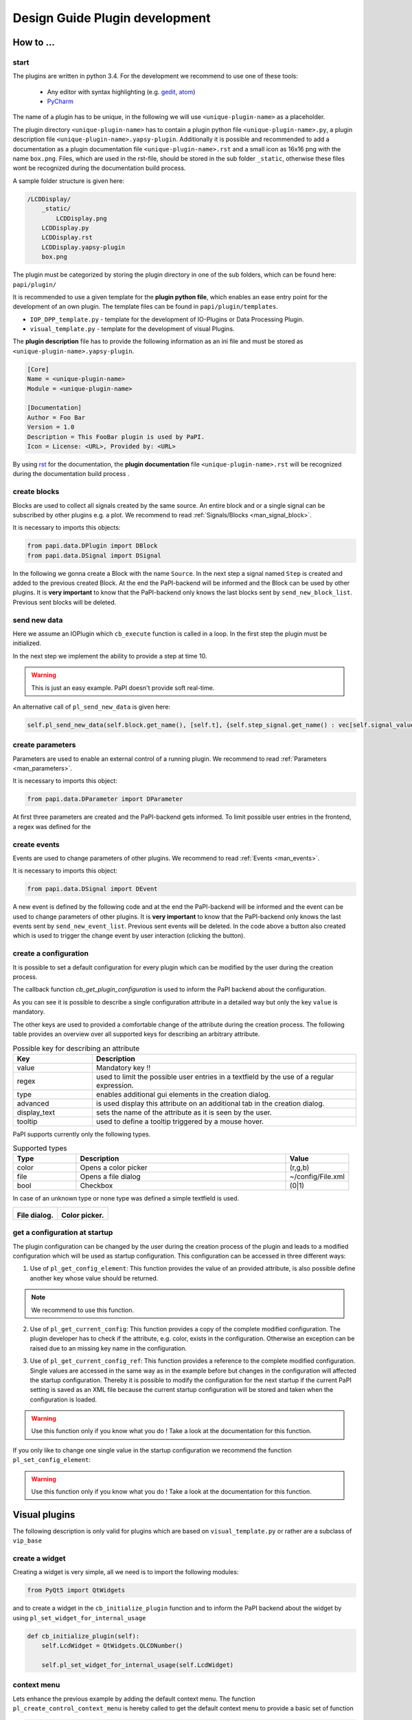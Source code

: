 .. _man_design_guide:

Design Guide Plugin development
===============================

How to ...
----------

start
~~~~~

The plugins are written in python 3.4. For the development we recommend to use one of these tools:

   - Any editor with syntax highlighting (e.g. `gedit <https://wiki.gnome.org/Apps/Gedit>`_, `atom <https://github.com/atom/atom>`_)
   - `PyCharm <https://www.jetbrains.com/pycharm/>`_

The name of a plugin has to be unique, in the following we will use ``<unique-plugin-name>`` as a placeholder.

The plugin directory ``<unique-plugin-name>`` has to contain a plugin python file ``<unique-plugin-name>.py``, a plugin description file ``<unique-plugin-name>.yapsy-plugin``. Additionally it is possible and recommended to add a documentation as a plugin documentation file ``<unique-plugin-name>.rst`` and a small icon as 16x16 png with the name ``box.png``. Files, which are used in the rst-file, should be stored in the sub folder ``_static``, otherwise these files wont be recognized during the documentation build process.

A sample folder structure is given here:

.. code-block:: None

    /LCDDisplay/
        _static/
            LCDDisplay.png
        LCDDisplay.py
        LCDDisplay.rst
        LCDDisplay.yapsy-plugin
        box.png

The plugin must be categorized by storing the plugin directory in one of the sub folders, which can be found here: ``papi/plugin/``

It is recommended to use a given template for the **plugin python file**, which enables an ease entry point for the
development of an own plugin. The template files can be found in
``papi/plugin/templates``.

-  ``IOP_DPP_template.py`` - template for the development of IO-Plugins
   or Data Processing Plugin.
-  ``visual_template.py`` - template for the development of visual
   Plugins.

The **plugin description** file has to provide the following information as an ini file and must be stored as ``<unique-plugin-name>.yapsy-plugin``.

.. code-block:: ini

    [Core]
    Name = <unique-plugin-name>
    Module = <unique-plugin-name>

    [Documentation]
    Author = Foo Bar
    Version = 1.0
    Description = This FooBar plugin is used by PaPI.
    Icon = License: <URL>, Provided by: <URL>

By using `rst <http://docutils.sourceforge.net/rst.html>`_ for the documentation, the **plugin documentation** file ``<unique-plugin-name>.rst`` will be recognized during the documentation build process  .

create blocks
~~~~~~~~~~~~~

Blocks are used to collect all signals created by the same source. An
entire block and or a single signal can be subscribed by other plugins
e.g. a plot. We recommend to read :ref:`Signals/Blocks <man_signal_block>`.

It is necessary to imports this objects:

.. code-block:: python

    from papi.data.DPlugin import DBlock
    from papi.data.DSignal import DSignal

In the following we gonna create a Block with the name ``Source``. In
the next step a signal named ``Step`` is created and added to the
previous created Block. At the end the PaPI-backend will be informed and
the Block can be used by other plugins. It is **very important** to know
that the PaPI-backend only knows the last blocks sent by
``send_new_block_list``. Previous sent blocks will be deleted.

.. code-block:: python
    :linenos:

    def cb_initialize_plugin(self):

       self.block = DBlock('Source')
       signal = DSignal('Step')
       self.block.add_signal(signal)
       self.pl_send_new_block_list([block])

send new data
~~~~~~~~~~~~~

Here we assume an IOPlugin which ``cb_execute`` function is called in a loop. In the first step the plugin must be initialized.

.. code-block:: python
    :linenos:

    def cb_initialize_plugin(self):

        self.block = DBlock('Source')
        self.step_signal = DSignal('Step')
        self.block.add_signal(self.step_signal)
        self.pl_send_new_block_list([self.block])

        self.delta_t = 0.1 #[s]
        self.t = 0
        self.signal_value = 0

In the next step we implement the ability to provide a step at time 10.

.. warning:: This is just an easy example. PaPI doesn't provide soft real-time.



.. code-block:: python
    :linenos:

    def cb_execute(self, Data=None, block_name = None, plugin_uname = None):

        if self.t < 10:
            self.signal_value = 1

        self.pl_send_new_data('Source', [self.t], {'Step' : vec[self.signal_value]} )

        self.t += self.delta_t
        time.sleep(self.delta_t)

An alternative call of ``pl_send_new_data`` is given here:

.. code-block:: python

        self.pl_send_new_data(self.block.get_name(), [self.t], {self.step_signal.get_name() : vec[self.signal_value]} )


create parameters
~~~~~~~~~~~~~~~~~

Parameters are used to enable an external control of a running plugin. We recommend to read :ref:`Parameters <man_parameters>`.

It is necessary to imports this object:

.. code-block:: python

    from papi.data.DParameter import DParameter

At first three parameters are created and the PaPI-backend gets
informed. To limit possible user entries in the frontend, a regex
was defined for the

.. code-block:: python
    :linenos:

    def cb_initialize_plugin(self):

        self.para_foo      = DParameter('foo',default=0)
        self.para_bar      = DParameter('bar',default=0)
        self.para_baz      = DParameter('baz',default=1, Regex='[0-9]+')

        self.pl_send_new_parameter_list(para_list)

create events
~~~~~~~~~~~~~

Events are used to change parameters of other plugins. We recommend to read :ref:`Events <man_events>`.

It is necessary to imports this object:

.. code-block:: python

    from papi.data.DSignal import DEvent

A new event is defined by the following code and at the end the PaPI-backend will be informed and
the event can be used to change parameters of other plugins. It is **very important** to know
that the PaPI-backend only knows the last events sent by
``send_new_event_list``. Previous sent events will be deleted. In the code above a button also created which is used to trigger the change event by user interaction (clicking the button).

.. code-block:: python
    :linenos:

    def cb_initialize_plugin(self):

        self.event_start         = DEvent('Start')
        self.pl_send_new_event_list([self.event_start])

        self.button = QPushButton(self.name)
        self.button.clicked.connect(self.clicked_start_button)
        self.button.setText('Click')

    The event can be emitted as following, here as the result of clicking a button in the GUI.

.. code-block:: python
    :linenos:

    def clicked_start_button(self):
        self.pl_emit_event('1', self.event_start)

create a configuration
~~~~~~~~~~~~~~~~~~~~~~

It is possible to set a default configuration for every plugin which can
be modified by the user during the creation process.

The callback function `cb_get_plugin_configuration` is used to inform the PaPI backend about the configuration.

.. code-block:: python
    :linenos:

    def cb_get_plugin_configuration(self):
        config = {
            'flag': {
                'value': "0",
                'regex': '^(1|0)$',
                'type': 'bool',
                'display_text': 'Flag',
                'tooltip' : 'Checkable checkbox'
          },
            'color': {
                'value': "(123,123,123)",
                'regex': '^\(\d+\s*,\s*\d+\s*,\s*\d+\)$',
                'type': 'color',
                'advanced': '1',
                'display_text': 'Color'
            },
            'file': {
                'value': "",
                'advanced': '1',
                'type' : 'file',
                'display_text': 'Needed File',
                'tooltip' : 'File needed by the plugin'
            },
            'text': {
                'value': 'Wert',
                'advanced': '1',
                'display_text': 'Erweiterter Wert'
            }
        }
        return config

As you can see it is possible to describe a single configuration attribute in a detailed way but only the key ``value`` is mandatory.

The other keys are used to provided a comfortable change of the attribute during the creation process. The following table provides an overview over all supported keys for describing an arbitrary attribute.

.. list-table:: Possible key for describing an attribute
    :widths: 3 10
    :header-rows: 1

    * - Key
      - Description
    * - value
      - Mandatory key !!
    * - regex
      - used to limit the possible user entries in a textfield by the use of a regular expression.
    * - type
      - enables additional gui elements in the creation dialog.
    * - advanced
      - is used display this attribute on an additional tab in the creation dialog.
    * - display_text
      - sets the name of the attribute as it is seen by the user.
    * - tooltip
      - used to define a tooltip triggered by a mouse hover.

PaPI supports currently only the following types.

.. list-table:: Supported types
    :widths: 3 10 3
    :header-rows: 1

    * - Type
      - Description
      - Value
    * - color
      - Opens a color picker
      - (r,g,b)
    * - file
      - Opens a file dialog
      - ~/config/File.xml
    * - bool
      - Checkbox
      - (0|1)

In case of an unknown type or none type was defined a simple textfield is used.

.. |FILEDIALOG| image:: _static/design/PaPIFileDialog.png
                    :height: 150px

.. |COLORPICKER| image:: _static/design/PaPIColorPicker.png
                    :height: 150px

+--------------------+--------------------+
|   |FILEDIALOG|     | |COLORPICKER|      |
|                    |                    |
| **File dialog.**   | **Color picker.**  |
+--------------------+--------------------+

get a configuration at startup
~~~~~~~~~~~~~~~~~~~~~~~~~~~~~~

The plugin configuration can be changed by the user during the creation process of the plugin and leads to a modified configuration which will be used as startup configuration. This configuration can be accessed in three different ways:

1. Use of ``pl_get_config_element``: This function provides the value of an provided attribute, is also possible define another key whose value should be returned.

.. note:: We recommend to use this function.

.. code-block:: python
    :linenos:

    def cb_initialize_plugin(self):
        self.color       = self.pl_get_config_element('color')
        self.color_regex = self.pl_get_config_element('color','regex')


2. Use of ``pl_get_current_config``: This function provides a copy of the complete modified configuration. The plugin developer has to check if the attribute, e.g. color, exists in the configuration. Otherwise an exception can be raised due to an missing key name in the configuration.

.. code-block:: python
    :linenos:

    def cb_initialize_plugin(self):
        self.config      = self.pl_get_current_config()
        self.color       = self.config['color']['value']
        self.color_regex = self.config['color']['regex']

3. Use of ``pl_get_current_config_ref``: This function provides a reference to the complete modified configuration. Single values are accessed in the same way as in the example before but changes in the configuration will affected the startup configuration. Thereby it is possible to modify the configuration for the next startup if the current PaPI setting is saved as an XML file because the current startup configuration will be stored and taken when the configuration is loaded.


.. warning:: Use this function only if you know what you do ! Take a look at the documentation for this function.

.. code-block:: python
    :linenos:

    def cb_initialize_plugin(self):
        self.config      = self.pl_get_current_config()
        self.color       = self.config['color']['value']
        self.color_regex = self.config['color']['regex']

        self.config['text']['value'] = 'FooBar'

If you only like to change one single value in the startup configuration we recommend the function ``pl_set_config_element``:

.. warning:: Use this function only if you know what you do !  Take a look at the documentation for this function.

.. code-block:: python
    :linenos:

    def cb_initailize_plugin():
        pl_set_config_element('color', '(10,20,30)')

Visual plugins
--------------

The following description is only valid for plugins which are based on ``visual_template.py`` or rather are a subclass of ``vip_base``

create a widget
~~~~~~~~~~~~~~~

Creating a widget is very simple, all we need is to import the following modules:


.. code-block:: python

    from PyQt5 import QtWidgets

and to create a widget in the ``cb_initialize_plugin`` function and to inform the PaPI backend about the widget by using ``pl_set_widget_for_internal_usage``

.. code-block:: python

    def cb_initialize_plugin(self):
        self.LcdWidget = QtWidgets.QLCDNumber()

        self.pl_set_widget_for_internal_usage(self.LcdWidget)


context menu
~~~~~~~~~~~~

Lets enhance the previous example by adding the default context menu. The function ``pl_create_control_context_menu`` is hereby called to get the default context menu to provide a basic set of function

.. code-block:: python

    from PyQt5 import QtCore

    def cb_initialize_plugin(self):
        self.LcdWidget = QtWidgets.QLCDNumber()
        self.pl_set_widget_for_internal_usage(self.LcdWidget)

        self.LcdWidget.setContextMenuPolicy(QtCore.Qt.CustomContextMenu)
        self.LcdWidget.customContextMenuRequested.connect(self.show_context_menu)

    def show_context_menu(self, pos):
        gloPos = self.LcdWidget.mapToGlobal(pos)
        self.cmenu = self.pl_create_control_context_menu()
        self.cmenu.exec_(gloPos)

What happens if PaPI ...
------------------------

sends new data?
~~~~~~~~~~~~~~~

The function ``cb_execute`` is called by the PaPI backend with a currently
received data set. Data is a dictionary with an entry ``CORE_TIME_SIGNAL``, a constant defined in `papi.constants.`, which contains
the time vector. The other entries are data vectors of subscribed signals. To determine the
data source the corresponding block\_name  and plugin\_name is given for a single cb_execute
step.

.. code-block:: python
    :linenos:

    import papi.constants as pc

    def cb_execute(self, Data=None, block_name = None, plugin_uname = None):
       time = Data[pc.CORE_TIME_SIGNAL]

       for signal_name in Data:
          if signal_name != pc.CORE_TIME_SIGNAL:
             data = Data[signal_name]

sends a parameter changes?
~~~~~~~~~~~~~~~~~~~~~~~~~~

The ``set_parameter`` is always called when a parameter is changed. To
determine the modified parameter the parameter's name is given as
``name``, of course the new value is also given as ``value``. The value
is always from type ``string`` that means it may be necessary to cast
the string as float, or int.

.. code-block:: python
    :linenos:

    def cb_set_parameter(self, name, value):
        if name == 'ParameterName1':
            print(name + " --> " + str(value));

        if name == 'ParameterName2':
            new_int = int(float(value))
            print(name + " --> " + str(new_int))

        if name == 'ParameterName3':
            if int(float(value)) == int('1'):
                print(name + " --> " + " True ")
            else:
                print(name + " --> " + " False ")


What happens if the user triggers ...
-------------------------------------

pause?
~~~~~~

The PaPI framework executes this functions

.. code-block:: python

    def cb_pause(self):
        """
        Function pause

        :return:
        """
        pass

This enables the developer to handle a users wish to break the plugin. PaPI will also stop to call the ``cb_execute(Data, block_name, plugin_uname)`` function.

resume?
~~~~~~~

The PaPI framework executes this functions

.. code-block:: python

    def cb_resume(self):
        """
        Function resume

        :return:
        """
        pass

This enables the developer to handle a users wish to resume the plugin. PaPI will start again to call the ``cb_execute(Data, block_name, plugin_uname)`` function if necessary.

quit?
~~~~~

The PaPI framework executes this functions when this function was executed PaPI will stop and remove the plugin.

This function must be implemented because the plugin developer should be aware of the fact that this function exists. Quiting a plugin without stopping it in a proper could have bad effects on other running plugins.

.. code-block:: python

    def cb_quit(self):
        """
        Function quit

        :return:
        """
        pass

